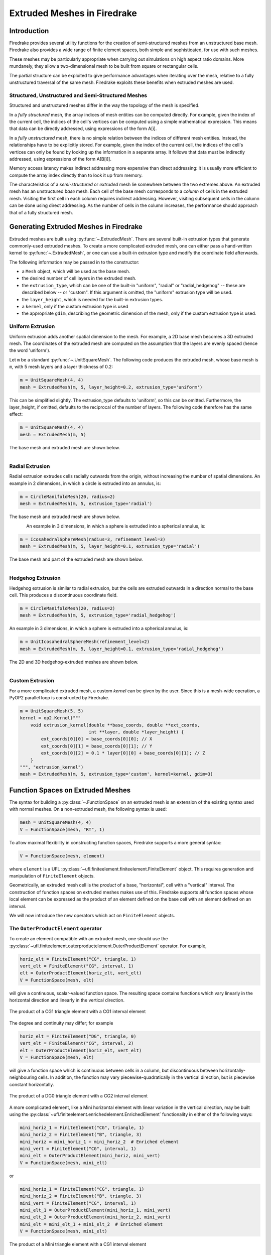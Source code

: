 .. only:: html

   .. contents::

Extruded Meshes in Firedrake
============================

Introduction
------------

Firedrake provides several utility functions for the creation of
semi-structured meshes from an unstructured base mesh. Firedrake also
provides a wide range of finite element spaces, both simple and sophisticated,
for use with such meshes.

These meshes may be particularly appropriate when carrying out simulations
on high aspect ratio domains. More mundanely, they allow a two-dimensional
mesh to be built from square or rectangular cells.

The partial structure can be exploited to give performance advantages when
iterating over the mesh, relative to a fully unstructured traversal of the
same mesh. Firedrake exploits these benefits when extruded meshes are used.

Structured, Unstructured and Semi-Structured Meshes
~~~~~~~~~~~~~~~~~~~~~~~~~~~~~~~~~~~~~~~~~~~~~~~~~~~

Structured and unstructured meshes differ in the way the topology of the mesh
is specified.

In a *fully structured* mesh, the array indices of mesh entities can be
computed directly. For example, given the index of the current cell, the
indices of the cell's vertices can be computed using a simple mathematical
expression. This means that data can be directly addressed, using expressions
of the form A[i].

In a *fully unstructured* mesh, there is no simple relation between the
indices of different mesh entities. Instead, the relationships have to be
explicitly stored. For example, given the index of the current cell, the
indices of the cell's vertices can only be found by looking up the information
in a separate array. It follows that data must be indirectly addressed, using
expressions of the form A[B[i]].

Memory access latency makes indirect addressing more expensive than direct
addressing: it is usually more efficient to compute the array index directly
than to look it up from memory.

The characteristics of a *semi-structured* or *extruded* mesh lie somewhere
between the two extremes above. An extruded mesh has an unstructured *base*
mesh. Each cell of the base mesh corresponds to a *column* of cells in the
extruded mesh. Visiting the first cell in each column requires indirect
addressing. However, visiting subsequent cells in the column can be done
using direct addressing. As the number of cells in the column increases,
the performance should approach that of a fully structured mesh.

Generating Extruded Meshes in Firedrake
---------------------------------------

Extruded meshes are built using :py:func:`~.ExtrudedMesh`. There
are several built-in extrusion types that generate commonly-used extruded
meshes. To create a more complicated extruded mesh, one can either pass a
hand-written kernel to :py:func:`~.ExtrudedMesh`, or one
can use a built-in extrusion type and modify the coordinate field afterwards.

The following information may be passed in to the constructor:

- a ``Mesh`` object, which will be used as the base mesh.
- the desired number of cell layers in the extruded mesh.
- the ``extrusion_type``, which can be one of the built-in "uniform",
  "radial" or "radial_hedgehog" -- these are described below -- or "custom".
  If this argument is omitted, the "uniform" extrusion type will be used.
- the ``layer_height``, which is needed for the built-in extrusion types.
- a ``kernel``, only if the custom extrusion type is used
- the appropriate ``gdim``, describing the geometric dimension of the mesh,
  only if the custom extrusion type is used.

Uniform Extrusion
~~~~~~~~~~~~~~~~~

Uniform extrusion adds another spatial dimension to the mesh. For example, a
2D base mesh becomes a 3D extruded mesh. The coordinates of the extruded mesh
are computed on the assumption that the layers are evenly spaced (hence the
word 'uniform').

Let ``m`` be a standard :py:func:`~.UnitSquareMesh`. The following code
produces the extruded mesh, whose base mesh is ``m``, with 5 mesh layers and
a layer thickness of 0.2:

.. code-block:: python

	m = UnitSquareMesh(4, 4)
	mesh = ExtrudedMesh(m, 5, layer_height=0.2, extrusion_type='uniform')

This can be simplified slightly. The extrusion_type defaults to 'uniform', so
this can be omitted. Furthermore, the layer_height, if omitted, defaults to
the reciprocal of the number of layers. The following code therefore has the
same effect:

.. code-block:: python

	m = UnitSquareMesh(4, 4)
	mesh = ExtrudedMesh(m, 5)

The base mesh and extruded mesh are shown below.

.. figure:: images/UnitSquare44.png
  :scale: 60 %
  :align: left

.. figure:: images/UnifExt.png
  :scale: 54 %
  :align: right

Radial Extrusion
~~~~~~~~~~~~~~~~

Radial extrusion extrudes cells radially outwards from the origin, without
increasing the number of spatial dimensions. An example in 2 dimensions, in
which a circle is extruded into an annulus, is:

.. code-block:: python

    m = CircleManifoldMesh(20, radius=2)
    mesh = ExtrudedMesh(m, 5, extrusion_type='radial')

The base mesh and extruded mesh are shown below.

.. figure:: images/CircleMM20.png
  :scale: 64 %
  :align: left

.. figure:: images/RadExt2D.png
  :scale: 65 %
  :align: right

An example in 3 dimensions, in which a sphere is extruded into a spherical
annulus, is:

.. code-block:: python

    m = IcosahedralSphereMesh(radius=3, refinement_level=3)
    mesh = ExtrudedMesh(m, 5, layer_height=0.1, extrusion_type='radial')

The base mesh and part of the extruded mesh are shown below.

.. figure:: images/Icos3.png
  :scale: 65 %
  :align: left

.. figure:: images/RadExt3D.png
  :scale: 69 %
  :align: right

Hedgehog Extrusion
~~~~~~~~~~~~~~~~~~

Hedgehog extrusion is similar to radial extrusion, but the cells are extruded
outwards in a direction normal to the base cell. This produces a discontinuous
coordinate field.

.. code-block:: python

    m = CircleManifoldMesh(20, radius=2)
    mesh = ExtrudedMesh(m, 5, extrusion_type='radial_hedgehog')

An example in 3 dimensions, in which a sphere is extruded into a spherical
annulus, is:

.. code-block:: python

    m = UnitIcosahedralSphereMesh(refinement_level=2)
    mesh = ExtrudedMesh(m, 5, layer_height=0.1, extrusion_type='radial_hedgehog')

The 2D and 3D hedgehog-extruded meshes are shown below.

.. figure:: images/HedgeExt2D.png
  :scale: 62 %
  :align: left

.. figure:: images/HedgeExt3D.png
  :scale: 67 %
  :align: right

Custom Extrusion
~~~~~~~~~~~~~~~~

For a more complicated extruded mesh, a custom *kernel* can be given by the
user. Since this is a mesh-wide operation, a PyOP2 parallel loop is
constructed by Firedrake.

.. code-block:: python

    m = UnitSquareMesh(5, 5)
    kernel = op2.Kernel("""
        void extrusion_kernel(double **base_coords, double **ext_coords,
                              int **layer, double *layer_height) {
            ext_coords[0][0] = base_coords[0][0]; // X
            ext_coords[0][1] = base_coords[0][1]; // Y
            ext_coords[0][2] = 0.1 * layer[0][0] + base_coords[0][1]; // Z
        }
    """, "extrusion_kernel")
    mesh = ExtrudedMesh(m, 5, extrusion_type='custom', kernel=kernel, gdim=3)

Function Spaces on Extruded Meshes
----------------------------------

The syntax for building a :py:class:`~.FunctionSpace` on an extruded mesh is
an extension of the existing syntax used with normal meshes. On a
non-extruded mesh, the following syntax is used:

.. code-block:: python

    mesh = UnitSquareMesh(4, 4)
    V = FunctionSpace(mesh, "RT", 1)

To allow maximal flexibility in constructing function spaces, Firedrake
supports a more general syntax:

.. code-block:: python

    V = FunctionSpace(mesh, element)

where ``element`` is a UFL :py:class:`~ufl.finiteelement.finiteelement.FiniteElement` object. This
requires generation and manipulation of ``FiniteElement`` objects.

Geometrically, an extruded mesh cell is the *product* of a base, "horizontal",
cell with a "vertical" interval. The construction of function spaces on
extruded meshes makes use of this. Firedrake supports all function spaces
whose local element can be expressed as the product of an element defined on
the base cell with an element defined on an interval.

We will now introduce the new operators which act on ``FiniteElement`` objects.

The ``OuterProductElement`` operator
~~~~~~~~~~~~~~~~~~~~~~~~~~~~~~~~~~~~

To create an element compatible with an extruded mesh, one should use
the :py:class:`~ufl.finiteelement.outerproductelement.OuterProductElement`
operator. For example,

.. code-block:: python

    horiz_elt = FiniteElement("CG", triangle, 1)
    vert_elt = FiniteElement("CG", interval, 1)
    elt = OuterProductElement(horiz_elt, vert_elt)
    V = FunctionSpace(mesh, elt)

will give a continuous, scalar-valued function space. The resulting space
contains functions which vary linearly in the horizontal direction and
linearly in the vertical direction.

.. figure:: images/cg1cg1_prism.svg
  :align: center

  The product of a CG1 triangle element with a CG1 interval element

The degree and continuity may differ; for example

.. code-block:: python

    horiz_elt = FiniteElement("DG", triangle, 0)
    vert_elt = FiniteElement("CG", interval, 2)
    elt = OuterProductElement(horiz_elt, vert_elt)
    V = FunctionSpace(mesh, elt)

will give a function space which is continuous between cells in a column,
but discontinuous between horizontally-neighbouring cells. In addition,
the function may vary piecewise-quadratically in the vertical direction,
but is piecewise constant horizontally.

.. figure:: images/dg0cg2_prism.svg
  :align: center

  The product of a DG0 triangle element with a CG2 interval element

A more complicated element, like a Mini horizontal element with linear
variation in the vertical direction, may be built using the
:py:class:`~ufl.finiteelement.enrichedelement.EnrichedElement` functionality
in either of the following ways:

.. code-block:: python

    mini_horiz_1 = FiniteElement("CG", triangle, 1)
    mini_horiz_2 = FiniteElement("B", triangle, 3)
    mini_horiz = mini_horiz_1 + mini_horiz_2  # Enriched element
    mini_vert = FiniteElement("CG", interval, 1)
    mini_elt = OuterProductElement(mini_horiz, mini_vert)
    V = FunctionSpace(mesh, mini_elt)

or

.. code-block:: python

    mini_horiz_1 = FiniteElement("CG", triangle, 1)
    mini_horiz_2 = FiniteElement("B", triangle, 3)
    mini_vert = FiniteElement("CG", interval, 1)
    mini_elt_1 = OuterProductElement(mini_horiz_1, mini_vert)
    mini_elt_2 = OuterProductElement(mini_horiz_2, mini_vert)
    mini_elt = mini_elt_1 + mini_elt_2  # Enriched element
    V = FunctionSpace(mesh, mini_elt)

.. figure:: images/mini_prism.svg
  :align: center

  The product of a Mini triangle element with a CG1 interval element

The ``HDivElement`` and ``HCurlElement`` operators
~~~~~~~~~~~~~~~~~~~~~~~~~~~~~~~~~~~~~~~~~~~~~~~~~~

For moderately complicated vector-valued elements,
:py:class:`~ufl.finiteelement.outerproductelement.OuterProductElement`
does not give enough information to unambiguously produce the desired
space. As an example, consider the lowest-order *Raviart-Thomas* element on a
quadrilateral. The degrees of freedom live on the facets, and consist of
a single evaluation of the component of the vector field normal to each facet.

The following element is closely related to the desired Raviart-Thomas element:

.. code-block:: python

    CG_1 = FiniteElement("CG", interval, 1)
    DG_0 = FiniteElement("DG", interval, 0)
    P1P0 = OuterProductElement(CG_1, DG_0)
    P0P1 = OuterProductElement(DG_0, CG_1)
    elt = P1P0 + P0P1

.. figure:: images/rt_quad_pre.svg
  :align: center

  The element created above

However, this is only scalar-valued. There are two natural vector-valued
elements that can be generated from this: one of them preserves tangential
continuity between elements, and the other preserves normal continuity
between elements. To obtain the Raviart-Thomas element, we must use the
:py:class:`~ufl.finiteelement.hdivcurl.HDivElement` operator:

.. code-block:: python

    CG_1 = FiniteElement("CG", interval, 1)
    DG_0 = FiniteElement("DG", interval, 0)
    P1P0 = OuterProductElement(CG_1, DG_0)
    RT_horiz = HDivElement(P1P0)
    P0P1 = OuterProductElement(DG_0, CG_1)
    RT_vert = HDivElement(P0P1)
    elt = RT_horiz + RT_vert

.. figure:: images/rt_quad_post.svg
  :align: center

  The RT quadrilateral element, requiring the use
  of :py:class:`~ufl.finiteelement.hdivcurl.HDivElement`

Another reason to use these operators is when expanding a vector into a
higher dimensional space. Consider the lowest-order Nedelec element of the
2nd kind on a triangle:

.. code-block:: python

    N2_1 = FiniteElement("N2curl", triangle, 1)

This is naturally vector-valued, and has two components. Suppose we form
the product of this with a continuous element on an interval:

.. code-block:: python

    CG_2 = FiniteElement("CG", interval, 2)
    N2CG = OuterProductElement(N2_1, CG_2)

This element still only has two components. To expand this into a
three-dimensional curl-conforming element, we must use the
:py:class:`~ufl.finiteelement.hdivcurl.HCurlElement` operator; the syntax is:

.. code-block:: python

    Ned_horiz = HCurlElement(N2CG)

.. figure:: images/ned_prism.svg
  :align: center

This gives the horizontal part of a Nedelec edge element on a triangular
prism. The full element can be built as follows:

.. code-block:: python

    N2_1 = FiniteElement("N2curl", triangle, 1)
    CG_2 = FiniteElement("CG", interval, 2)
    N2CG = OuterProductElement(N2_1, CG_2)
    Ned_horiz = HCurlElement(N2CG)
    P2tr = FiniteElement("CG", triangle, 2)
    P1dg = FiniteElement("DG", interval, 1)
    P2P1 = OuterProductElement(P2tr, P1dg)
    Ned_vert = HCurlElement(P2P1)
    Ned_wedge = Ned_horiz + Ned_vert
    V = FunctionSpace(mesh, Ned_wedge)

Shortcuts for simple spaces
~~~~~~~~~~~~~~~~~~~~~~~~~~~

Simple scalar-valued spaces can be created using a variation on the existing
syntax, if the ``HDivElement``, ``HCurlElement`` and enrichment operations
are not required. To create a function space of degree 2 in the horizontal
direction, degree 1 in the vertical direction and possibly discontinuous
between layers, the short syntax is

.. code-block:: python

	fspace = FunctionSpace(mesh, "CG", 2, vfamily="DG", vdegree=1)

If the horizontal and vertical parts have the same ``family`` and ``degree``,
the ``vfamily`` and ``vdegree`` arguments may be omitted. If ``mesh`` is an
``ExtrudedMesh`` then the following are equivalent:

.. code-block:: python

	fspace = FunctionSpace(mesh, "Lagrange", 1)

and

.. code-block:: python

	fspace = FunctionSpace(mesh, "Lagrange", 1, vfamily="Lagrange", vdegree=1)

Solving Equations on Extruded Meshes
------------------------------------

Once the mesh and function spaces have been declared, extruded meshes behave
almost identically to normal meshes. However, there are some small differences,
which are listed below.

1. Surface integrals are no longer denoted by ``ds``. Since extruded meshes have
   multiple types of surfaces, the following notation is used:

   * ``ds_v`` is used to denote an integral over *side* facets of the mesh.
     This can be combined with boundary markers from the base mesh, such as
     ``ds_v(1)``.
   * ``ds_t`` is used to denote an integral over the *top* surface of the mesh.
   * ``ds_b`` is used to denote an integral over the *bottom* surface of the mesh.
   * ``ds_tb`` is used to denote an integral over both the *top* and *bottom*
     surfaces of the mesh.

2. Interior facet integrals are no longer denoted by ``dS``. The *horizontal*
   and *vertical* interior facets may require different numerical treatment.
   To facilitate this, the following notation is used:

   * ``dS_h`` is used to denote an integral over *horizontal* interior facets
     (between cells that are vertically-adjacent).
   * ``dS_v`` is used to denote an integral over *vertical* interior facets
     (between cells that are horizontally-adjacent).

3. When setting strong boundary conditions, the boundary markers from the base
   mesh can be used to set boundary conditions on the relevant side of the
   extruded mesh. To set boundary conditions on the top or bottom, the label
   is replaced by:

   * ``top``, to set a boundary condition on the top surface.
   * ``bottom``, to set a boundary condition on the bottom surface.
